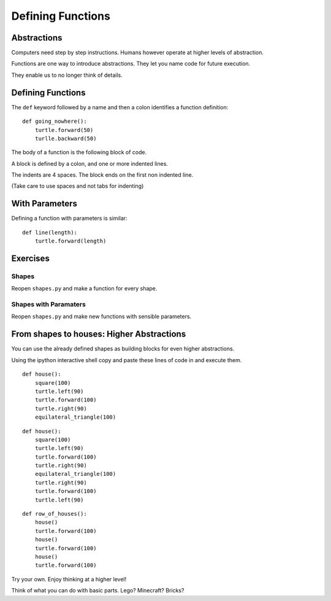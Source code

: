 Defining Functions
******************

Abstractions
============

Computers need step by step instructions. Humans however operate at higher
levels of abstraction.

Functions are one way to introduce abstractions. They let you name code for
future execution.

They enable us to no longer think of details.

Defining Functions
==================

The ``def`` keyword followed by a name and then a colon identifies a function
definition::

    def going_nowhere():
        turtle.forward(50)
        turlle.backward(50)

The body of a function is the following block of code.

A block is defined by a colon, and one or more indented lines.

The indents are 4 spaces. The block ends on the first non indented line.
        
(Take care to use spaces and not tabs for indenting)

With Parameters
===============

Defining a function with parameters is similar::

    def line(length):
        turtle.forward(length)


Exercises
=========

Shapes
------

Reopen ``shapes.py`` and make a function for every shape.


Shapes with Paramaters
----------------------

Reopen ``shapes.py`` and make new functions with sensible parameters.


From shapes to houses: Higher Abstractions
==========================================

You can use the already defined shapes as building blocks for even higher abstractions.

Using the ipython interactive shell copy and paste these lines of code in and
execute them.

::

    def house():
        square(100)
        turtle.left(90)
        turtle.forward(100)
        turtle.right(90)
        equilateral_triangle(100)


::

    def house():
        square(100)
        turtle.left(90)
        turtle.forward(100)
        turtle.right(90)
        equilateral_triangle(100)
        turtle.right(90)
        turtle.forward(100)
        turtle.left(90)

:: 

    def row_of_houses():
        house()
        turtle.forward(100)
        house()
        turtle.forward(100)
        house()
        turtle.forward(100)


Try your own. Enjoy thinking at a higher level!

Think of what you can do with basic parts.
Lego? Minecraft? Bricks?
